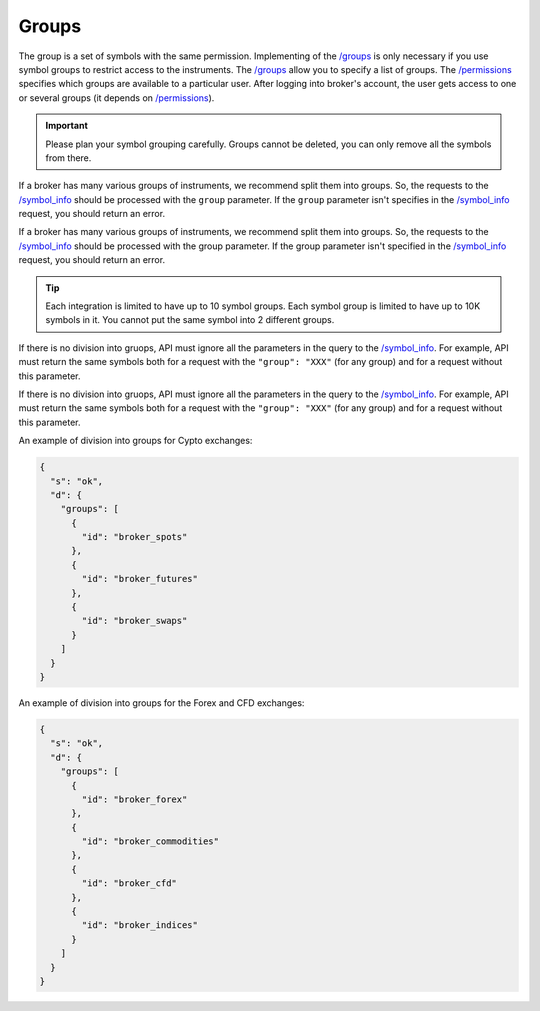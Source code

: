 .. links
.. _`/groups`: https://www.tradingview.com/rest-api-spec/#operation/getGroups
.. _`/permissions`: https://www.tradingview.com/rest-api-spec/#operation/getPermissions
.. _`/symbol_info`: https://www.tradingview.com/rest-api-spec/#operation/getSymbolInfo

Groups
------

The group is a set of symbols with the same permission. Implementing of the `/groups`_ is only necessary if you use 
symbol groups to restrict access to the instruments. The `/groups`_ allow you to specify a list of groups. The 
`/permissions`_ specifies which groups are available to a particular user. After logging into broker\'s account, the 
user gets access to one or several groups (it depends on `/permissions`_).

.. important::
  Please plan your symbol grouping carefully. Groups cannot be deleted, you can only remove all the symbols from 
  there.

If a broker has many various groups of instruments, we recommend split them into groups. So, the requests to the 
`/symbol_info`_ should be processed with the ``group`` parameter. If the ``group`` parameter isn't specifies in the 
`/symbol_info`_ request, you should return an error.

If a broker has many various groups of instruments, we recommend split them into groups. So, the requests to the 
`/symbol_info`_ should be processed with the group parameter. If the group parameter isn\'t specified in the 
`/symbol_info`_ request, you should return an error.

.. tip:: 
  Each integration is limited to have up to 10 symbol groups. Each symbol group is limited to have up to 10K symbols in 
  it. You cannot put the same symbol into 2 different groups.

.. _groups-division:

If there is no division into gruops, API must ignore all the parameters in the query to the `/symbol_info`_. For
example, API must return the same symbols both for a request with the ``"group": "XXX"`` (for any group) and for a
request without this parameter.

If there is no division into gruops, API must ignore all the parameters in the query to the `/symbol_info`_. For 
example, API must return the same symbols both for a request with the ``"group": "XXX"`` (for any group) and for a 
request without this parameter.

An example of division into groups for Cypto exchanges:

.. code-block:: json

  {
    "s": "ok",
    "d": {
      "groups": [
        {
          "id": "broker_spots"
        },
        {
          "id": "broker_futures"
        },
        {
          "id": "broker_swaps"
        }
      ]
    }
  }

An example of division into groups for the Forex and CFD exchanges:

.. code-block:: json

  {
    "s": "ok",
    "d": {
      "groups": [
        {
          "id": "broker_forex"
        },
        {
          "id": "broker_commodities"
        },
        {
          "id": "broker_cfd"
        },
        {
          "id": "broker_indices"
        }
      ]
    }
  }
